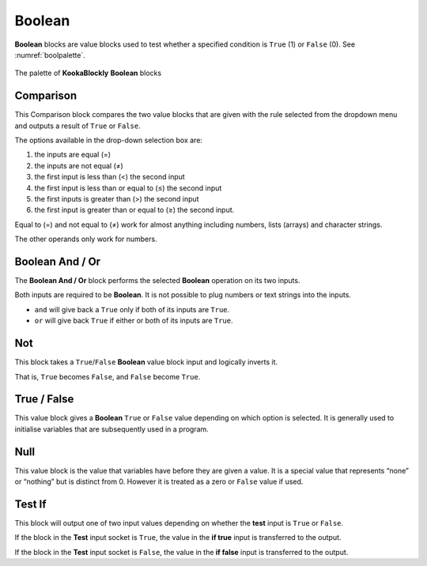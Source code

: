 -------
Boolean
-------

**Boolean** blocks are value blocks used to test whether a specified condition is ``True`` (1) or ``False`` (0). See :numref:`boolpalette`.

 
.. _boolpalette:
.. figure:: images/boolean-palette.png
   :scale: 50%
   :align: center
   
   The palette of **KookaBlockly** **Boolean** blocks


Comparison
----------

This Comparison block compares the two value blocks that are given with the rule selected from the dropdown menu 
and outputs a result of ``True`` or ``False``. 


.. image:: images/boolean-compare.png
   :scale: 50%
   :align: center


The options available in the drop-down selection box are:

1. the inputs are equal (=)
2. the inputs are not equal (≠)
3. the first input is less than (<) the second input
4. the first input is less than or equal to (≤) the second input
5. the first inputs is greater than (>) the second input
6. the first input is greater than or equal to (≥) the second input.

Equal to (=) and not equal to (≠) work for almost anything including numbers, lists (arrays) and character strings.

The other operands only work for numbers.


Boolean And / Or
----------------

The **Boolean And / Or** block performs the selected **Boolean** operation on its two inputs. 

.. image:: images/boolean-and-or.png
   :scale: 50%
   :align: center

Both inputs are required to be **Boolean**.  It is not possible to plug numbers or text strings into the inputs.

*  ``and`` will give back a ``True`` only if both of its inputs are ``True``.  
*  ``or`` will give back ``True`` if either or both of its inputs are ``True``.

Not
---

This block takes a ``True``/``False`` **Boolean** value block input and logically inverts it.  

That is, ``True`` becomes ``False``, and ``False`` become ``True``.


.. image:: images/boolean-not.png
   :scale: 50%
   :align: center


True / False
------------

This value block gives a **Boolean** ``True`` or ``False`` value depending on which option is selected.  
It is generally used to initialise variables that are subsequently used in a program.


.. image:: images/boolean-true-false.png
   :scale: 50%
   :align: center


Null
----

This value block is the value that variables have before they are given a value.  It is a special 
value that represents “none” or “nothing” but is distinct from 0.  However it is treated as a zero 
or ``False`` value if used.

.. image:: images/boolean-null.png
   :scale: 50%
   :align: center


Test If
-------

This block will output one of two input values depending on whether the **test** input is ``True`` or ``False``. 

.. image:: images/boolean-test-if.png
   :scale: 50%
   :align: center

If the block in the **Test** input socket is ``True``, the value in the **if true** input is transferred to the output.

If the block in the **Test** input socket is ``False``, the value in the **if false** input is transferred to the output.

